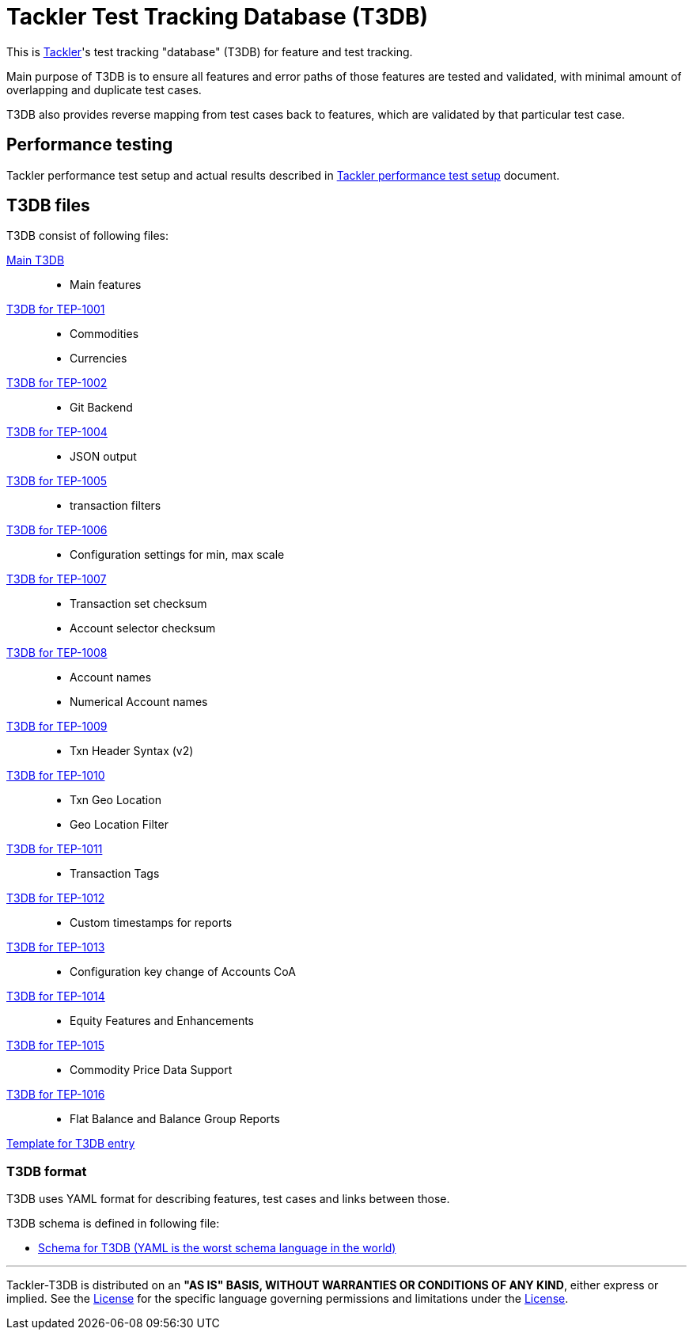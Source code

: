 = Tackler Test Tracking Database (T3DB)

This is link:https://github.com/tackler-ng/tackler[Tackler]'s test tracking "database" 
(T3DB) for feature and test tracking.

Main purpose of T3DB is to ensure all features and error paths of those features
are tested and validated, with minimal amount of overlapping and duplicate test cases.

T3DB also provides reverse mapping from test cases back to features, which are validated
by that particular test case.


== Performance testing

Tackler performance test setup and actual results described in
link:https://github.com/tackler-ng/tackler/blob/main/perf/readme.adoc[Tackler performance test setup] document.


== T3DB files

T3DB consist of following files:

link:./tests.yml[Main T3DB]::

* Main features


link:./tests-1001.yml[T3DB for TEP-1001]::

* Commodities
* Currencies


link:./tests-1002.yml[T3DB for TEP-1002]::

* Git Backend


link:./tests-1004.yml[T3DB for TEP-1004]::

* JSON output


link:./tests-1005.yml[T3DB for TEP-1005]::

* transaction filters


link:./tests-1006.yml[T3DB for TEP-1006]::

* Configuration settings for min, max scale


link:./tests-1007.yml[T3DB for TEP-1007]::

* Transaction set checksum
* Account selector checksum


link:./tests-1008.yml[T3DB for TEP-1008]::

* Account names
* Numerical Account names


link:./tests-1009.yml[T3DB for TEP-1009]::

* Txn Header Syntax (v2)


link:./tests-1010.yml[T3DB for TEP-1010]::

* Txn Geo Location
* Geo Location Filter


link:./tests-1011.yml[T3DB for TEP-1011]::

* Transaction Tags


link:./tests-1012.yml[T3DB for TEP-1012]::

* Custom timestamps for reports


link:./tests-1013.yml[T3DB for TEP-1013]::

* Configuration key change of Accounts CoA


link:./tests-1014.yml[T3DB for TEP-1014]::

* Equity Features and Enhancements

link:./tests-1015.yml[T3DB for TEP-1015]::

* Commodity Price Data Support

link:./tests-1016.yml[T3DB for TEP-1016]::

* Flat Balance and Balance Group Reports


link:./tests-tmpl.yml[Template for T3DB entry]


=== T3DB format

T3DB uses YAML format for describing features, test cases and links between those. 

T3DB schema is defined in following file:

* xref:./tests-schema.yml[Schema for T3DB (YAML is the worst schema language in the world)]


'''
Tackler-T3DB is distributed on an *"AS IS" BASIS, WITHOUT WARRANTIES OR CONDITIONS OF ANY KIND*, either express or implied.
See the link:./LICENSE[License] for the specific language governing permissions and limitations under
the link:./LICENSE[License].
